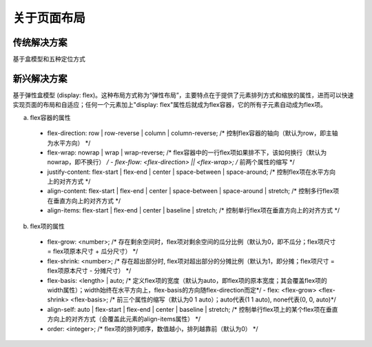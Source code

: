 关于页面布局
===========

传统解决方案
------------
基于盒模型和五种定位方式

新兴解决方案
------------
基于弹性盒模型 (display: flex)。这种布局方式称为“弹性布局”，主要特点在于提供了元素排列方式和缩放的属性，进而可以快速实现页面的布局和自适应；任何一个元素加上"display: flex"属性后就成为flex容器，它的所有子元素自动成为flex项。

a. flex容器的属性

  - flex-direction: row | row-reverse | column | column-reverse;  /* 控制flex容器的轴向（默认为row，即主轴为水平方向） */
  - flex-wrap: nowrap | wrap | wrap-reverse;  /* flex容器中的一行flex项如果排不下，该如何换行（默认为nowrap，即不换行） */
    - flex-flow: <flex-direction> || <flex-wrap>;  /* 前两个属性的缩写 */
  
  - justify-content: flex-start | flex-end | center | space-between | space-around;            /* 控制flex项在水平方向上的对齐方式 */
  - align-content:   flex-start | flex-end | center | space-between | space-around | stretch;  /* 控制多行flex项在垂直方向上的对齐方式 */
  - align-items:     flex-start | flex-end | center                 | baseline     | stretch;  /* 控制单行flex项在垂直方向上的对齐方式 */

b. flex项的属性

  - flex-grow: <number>;  /* 存在剩余空间时，flex项对剩余空间的瓜分比例（默认为0，即不瓜分；flex项尺寸 = flex项原本尺寸 + 瓜分尺寸） */
  - flex-shrink: <number>;  /* 存在超出部分时, flex项对超出部分的分摊比例（默认为1，即分摊；flex项尺寸 = flex项原本尺寸 - 分摊尺寸） */
  - flex-basis: <length> | auto;  /* 定义flex项的宽度（默认为auto，即flex项的原本宽度；其会覆盖flex项的width属性）；width始终在水平方向上，flex-basis的方向随flex-direction而定*/ 
    - flex: <flex-grow> <flex-shrink> <flex-basis>;  /* 前三个属性的缩写（默认为0 1 auto）；auto代表(1 1 auto), none代表(0, 0, auto)*/
  
  - align-self: auto | flex-start | flex-end | center | baseline | stretch;  /* 控制单行flex项上的某个flex项在垂直方向上的对齐方式（会覆盖此元素的align-items属性） */
  - order: <integer>;  /* flex项的排列顺序，数值越小，排列越靠前（默认为0） */